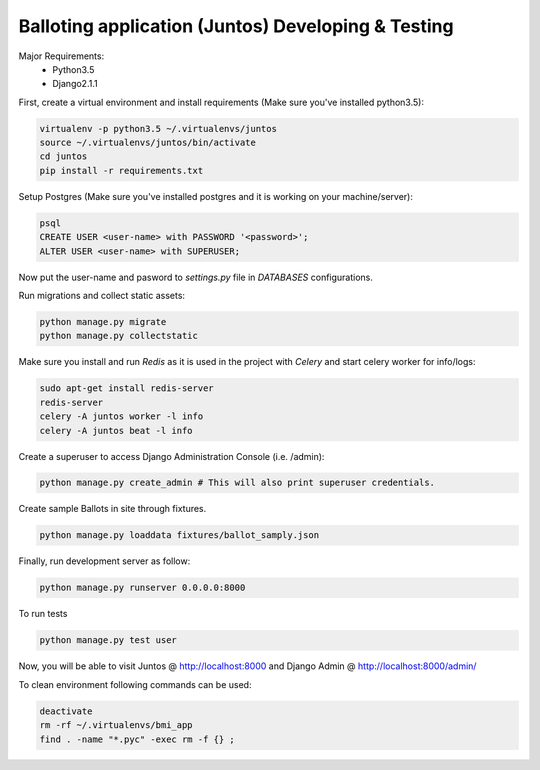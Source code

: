Balloting application (Juntos) Developing & Testing
----------------------------------------------------------

Major Requirements:
 - Python3.5
 - Django2.1.1

First, create a virtual environment and install requirements (Make sure you've installed python3.5):

.. code-block:: bash

    virtualenv -p python3.5 ~/.virtualenvs/juntos
    source ~/.virtualenvs/juntos/bin/activate
    cd juntos
    pip install -r requirements.txt

Setup Postgres (Make sure you've installed postgres and it is working on your machine/server):

.. code-block:: bash

    psql
    CREATE USER <user-name> with PASSWORD '<password>';
    ALTER USER <user-name> with SUPERUSER;

Now put the user-name and pasword to `settings.py` file in `DATABASES` configurations.

Run migrations and collect static assets:

.. code-block:: bash

    python manage.py migrate
    python manage.py collectstatic


Make sure you install and run `Redis` as it is used in the project with `Celery` and start celery worker for info/logs:

.. code-block:: bash

    sudo apt-get install redis-server
    redis-server
    celery -A juntos worker -l info
    celery -A juntos beat -l info


Create a superuser to access Django Administration Console (i.e. /admin):

.. code-block:: bash

    python manage.py create_admin # This will also print superuser credentials.


Create sample Ballots in site through fixtures.

.. code-block:: bash

    python manage.py loaddata fixtures/ballot_samply.json


Finally, run development server as follow:

.. code-block:: bash

    python manage.py runserver 0.0.0.0:8000

To run tests

.. code-block:: bash

    python manage.py test user

Now, you will be able to visit Juntos @ http://localhost:8000 and Django Admin @ http://localhost:8000/admin/


To clean environment following commands can be used:

.. code-block:: bash

    deactivate
    rm -rf ~/.virtualenvs/bmi_app
    find . -name "*.pyc" -exec rm -f {} ;
